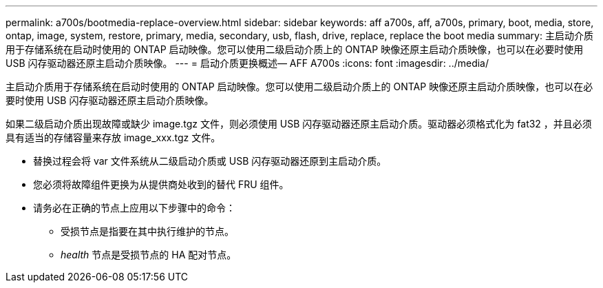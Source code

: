 ---
permalink: a700s/bootmedia-replace-overview.html 
sidebar: sidebar 
keywords: aff a700s, aff, a700s, primary, boot, media, store, ontap, image, system, restore, primary, media, secondary, usb, flash, drive, replace, replace the boot media 
summary: 主启动介质用于存储系统在启动时使用的 ONTAP 启动映像。您可以使用二级启动介质上的 ONTAP 映像还原主启动介质映像，也可以在必要时使用 USB 闪存驱动器还原主启动介质映像。 
---
= 启动介质更换概述— AFF A700s
:icons: font
:imagesdir: ../media/


[role="lead"]
主启动介质用于存储系统在启动时使用的 ONTAP 启动映像。您可以使用二级启动介质上的 ONTAP 映像还原主启动介质映像，也可以在必要时使用 USB 闪存驱动器还原主启动介质映像。

如果二级启动介质出现故障或缺少 image.tgz 文件，则必须使用 USB 闪存驱动器还原主启动介质。驱动器必须格式化为 fat32 ，并且必须具有适当的存储容量来存放 image_xxx.tgz 文件。

* 替换过程会将 var 文件系统从二级启动介质或 USB 闪存驱动器还原到主启动介质。
* 您必须将故障组件更换为从提供商处收到的替代 FRU 组件。
* 请务必在正确的节点上应用以下步骤中的命令：
+
** 受损节点是指要在其中执行维护的节点。
** _health_ 节点是受损节点的 HA 配对节点。



